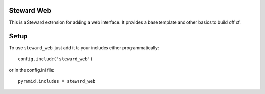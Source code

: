 Steward Web
===========
This is a Steward extension for adding a web interface. It provides a base
template and other basics to build off of.

Setup
=====
To use ``steward_web``, just add it to your includes either programmatically::

    config.include('steward_web')

or in the config.ini file::

    pyramid.includes = steward_web
